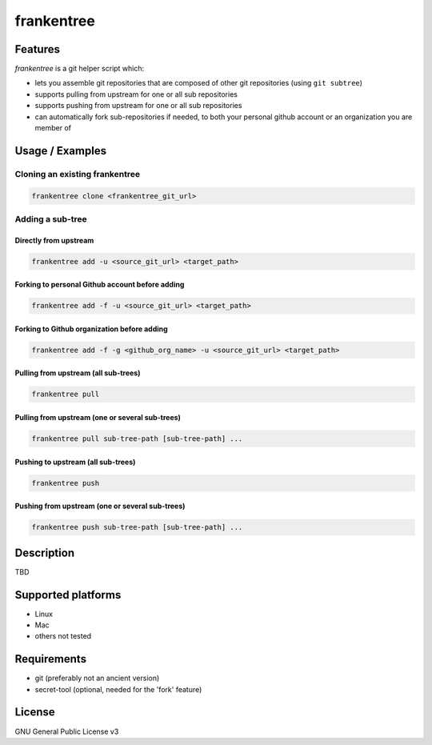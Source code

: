 ===========
frankentree
===========

Features
--------

*frankentree* is a git helper script which:

- lets you assemble git repositories that are composed of other git repositories (using ``git subtree``)
- supports pulling from upstream for one or all sub repositories
- supports pushing from upstream for one or all sub repositories
- can automatically fork sub-repositories if needed, to both your personal github account or an organization you are member of

Usage / Examples
--------

Cloning an existing frankentree
^^^^^^^^^^^^^^^^^^^^^^^^^^^^

.. code-block:: console

   frankentree clone <frankentree_git_url>

Adding a sub-tree
^^^^^^^^^^^^^^^^^

Directly from upstream
++++++++++++++++++++++

.. code-block:: console

   frankentree add -u <source_git_url> <target_path>

Forking to personal Github account before adding
++++++++++++++++++++++++++++++++++++++++++++++++

.. code-block:: console

   frankentree add -f -u <source_git_url> <target_path>

Forking to Github organization before adding
++++++++++++++++++++++++++++++++++++++++++++

.. code-block:: console

   frankentree add -f -g <github_org_name> -u <source_git_url> <target_path>

Pulling from upstream (all sub-trees)
+++++++++++++++++++++++++++++++++++++

.. code-block:: console

   frankentree pull

Pulling from upstream (one or several sub-trees)
++++++++++++++++++++++++++++++++++++++++++++++++

.. code-block:: console

   frankentree pull sub-tree-path [sub-tree-path] ...

Pushing to upstream (all sub-trees)
+++++++++++++++++++++++++++++++++++

.. code-block:: console

   frankentree push

Pushing from upstream (one or several sub-trees)
++++++++++++++++++++++++++++++++++++++++++++++++

.. code-block:: console

   frankentree push sub-tree-path [sub-tree-path] ...



Description
-----------

TBD

Supported platforms
-------------------

- Linux
- Mac
- others not tested

Requirements
------------

- git (preferably not an ancient version)
- secret-tool (optional, needed for the 'fork' feature)

License
-------

GNU General Public License v3
